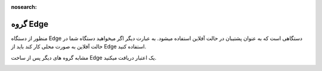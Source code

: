 :nosearch:

گروه Edge
============

منظور از دستگاه Edge دستگاهی است که به عنوان پشتیبان در حالت آفلاین استفاده میشود. به عبارت دیگر اگر میخواهید دستگاه شما در حالت آفلاین به صورت محلی کار کند باید از Edge استفاده کنید.

مشابه گروه های دیگر پس از ساخت Edge یک اعتبار دریافت میکنید.

.. image:: ./src/img/edge.svg
    :alt: اینترنت اشیا ویراوب123 
    :align: center
